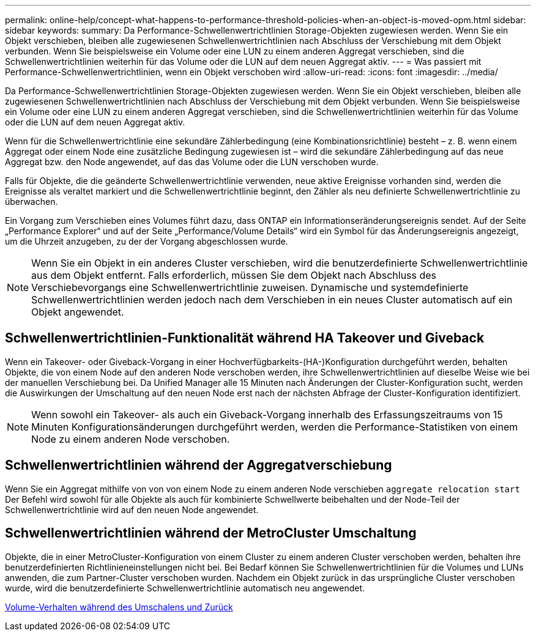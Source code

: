 ---
permalink: online-help/concept-what-happens-to-performance-threshold-policies-when-an-object-is-moved-opm.html 
sidebar: sidebar 
keywords:  
summary: Da Performance-Schwellenwertrichtlinien Storage-Objekten zugewiesen werden. Wenn Sie ein Objekt verschieben, bleiben alle zugewiesenen Schwellenwertrichtlinien nach Abschluss der Verschiebung mit dem Objekt verbunden. Wenn Sie beispielsweise ein Volume oder eine LUN zu einem anderen Aggregat verschieben, sind die Schwellenwertrichtlinien weiterhin für das Volume oder die LUN auf dem neuen Aggregat aktiv. 
---
= Was passiert mit Performance-Schwellenwertrichtlinien, wenn ein Objekt verschoben wird
:allow-uri-read: 
:icons: font
:imagesdir: ../media/


[role="lead"]
Da Performance-Schwellenwertrichtlinien Storage-Objekten zugewiesen werden. Wenn Sie ein Objekt verschieben, bleiben alle zugewiesenen Schwellenwertrichtlinien nach Abschluss der Verschiebung mit dem Objekt verbunden. Wenn Sie beispielsweise ein Volume oder eine LUN zu einem anderen Aggregat verschieben, sind die Schwellenwertrichtlinien weiterhin für das Volume oder die LUN auf dem neuen Aggregat aktiv.

Wenn für die Schwellenwertrichtlinie eine sekundäre Zählerbedingung (eine Kombinationsrichtlinie) besteht – z. B. wenn einem Aggregat oder einem Node eine zusätzliche Bedingung zugewiesen ist – wird die sekundäre Zählerbedingung auf das neue Aggregat bzw. den Node angewendet, auf das das Volume oder die LUN verschoben wurde.

Falls für Objekte, die die geänderte Schwellenwertrichtlinie verwenden, neue aktive Ereignisse vorhanden sind, werden die Ereignisse als veraltet markiert und die Schwellenwertrichtlinie beginnt, den Zähler als neu definierte Schwellenwertrichtlinie zu überwachen.

Ein Vorgang zum Verschieben eines Volumes führt dazu, dass ONTAP ein Informationseränderungsereignis sendet. Auf der Seite „Performance Explorer“ und auf der Seite „Performance/Volume Details“ wird ein Symbol für das Änderungsereignis angezeigt, um die Uhrzeit anzugeben, zu der der Vorgang abgeschlossen wurde.

[NOTE]
====
Wenn Sie ein Objekt in ein anderes Cluster verschieben, wird die benutzerdefinierte Schwellenwertrichtlinie aus dem Objekt entfernt. Falls erforderlich, müssen Sie dem Objekt nach Abschluss des Verschiebevorgangs eine Schwellenwertrichtlinie zuweisen. Dynamische und systemdefinierte Schwellenwertrichtlinien werden jedoch nach dem Verschieben in ein neues Cluster automatisch auf ein Objekt angewendet.

====


== Schwellenwertrichtlinien-Funktionalität während HA Takeover und Giveback

Wenn ein Takeover- oder Giveback-Vorgang in einer Hochverfügbarkeits-(HA-)Konfiguration durchgeführt werden, behalten Objekte, die von einem Node auf den anderen Node verschoben werden, ihre Schwellenwertrichtlinien auf dieselbe Weise wie bei der manuellen Verschiebung bei. Da Unified Manager alle 15 Minuten nach Änderungen der Cluster-Konfiguration sucht, werden die Auswirkungen der Umschaltung auf den neuen Node erst nach der nächsten Abfrage der Cluster-Konfiguration identifiziert.

[NOTE]
====
Wenn sowohl ein Takeover- als auch ein Giveback-Vorgang innerhalb des Erfassungszeitraums von 15 Minuten Konfigurationsänderungen durchgeführt werden, werden die Performance-Statistiken von einem Node zu einem anderen Node verschoben.

====


== Schwellenwertrichtlinien während der Aggregatverschiebung

Wenn Sie ein Aggregat mithilfe von von von einem Node zu einem anderen Node verschieben `aggregate relocation start` Der Befehl wird sowohl für alle Objekte als auch für kombinierte Schwellwerte beibehalten und der Node-Teil der Schwellenwertrichtlinie wird auf den neuen Node angewendet.



== Schwellenwertrichtlinien während der MetroCluster Umschaltung

Objekte, die in einer MetroCluster-Konfiguration von einem Cluster zu einem anderen Cluster verschoben werden, behalten ihre benutzerdefinierten Richtlinieneinstellungen nicht bei. Bei Bedarf können Sie Schwellenwertrichtlinien für die Volumes und LUNs anwenden, die zum Partner-Cluster verschoben wurden. Nachdem ein Objekt zurück in das ursprüngliche Cluster verschoben wurde, wird die benutzerdefinierte Schwellenwertrichtlinie automatisch neu angewendet.

xref:concept-volume-behavior-during-switchover-and-switchback.adoc[Volume-Verhalten während des Umschalens und Zurück]

